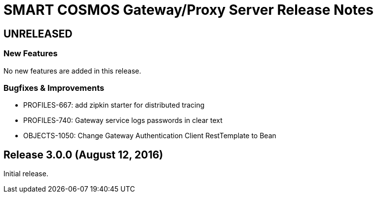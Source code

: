 = SMART COSMOS Gateway/Proxy Server Release Notes

== UNRELEASED

=== New Features

No new features are added in this release.

=== Bugfixes & Improvements

* PROFILES-667: add zipkin starter for distributed tracing
* PROFILES-740: Gateway service logs passwords in clear text
* OBJECTS-1050: Change Gateway Authentication Client RestTemplate to Bean

== Release 3.0.0 (August 12, 2016)

Initial release.

